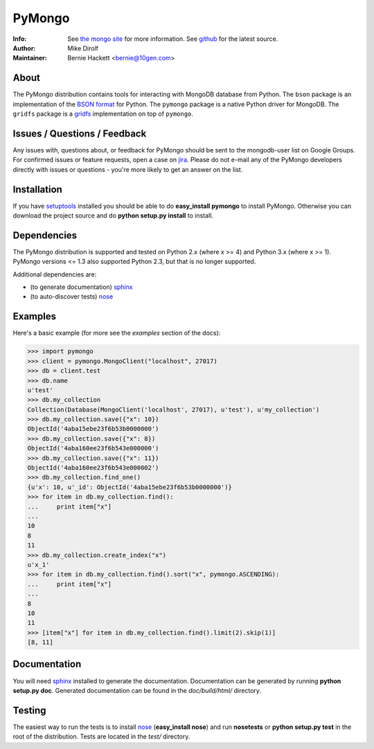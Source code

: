 =======
PyMongo
=======
:Info: See `the mongo site <http://www.mongodb.org>`_ for more information. See `github <http://github.com/mongodb/mongo-python-driver/tree>`_ for the latest source.
:Author: Mike Dirolf
:Maintainer: Bernie Hackett <bernie@10gen.com>

About
=====

The PyMongo distribution contains tools for interacting with MongoDB
database from Python.  The ``bson`` package is an implementation of
the `BSON format <http://bsonspec.org>`_ for Python. The ``pymongo``
package is a native Python driver for MongoDB. The ``gridfs`` package
is a `gridfs
<http://www.mongodb.org/display/DOCS/GridFS+Specification>`_
implementation on top of ``pymongo``.

Issues / Questions / Feedback
=============================

Any issues with, questions about, or feedback for PyMongo should be
sent to the mongodb-user list on Google Groups. For confirmed issues
or feature requests, open a case on `jira
<http://jira.mongodb.org>`_. Please do not e-mail any of the PyMongo
developers directly with issues or questions - you're more likely to
get an answer on the list.

Installation
============

If you have `setuptools
<http://pythonhosted.org/setuptools/>`_ installed you
should be able to do **easy_install pymongo** to install
PyMongo. Otherwise you can download the project source and do **python
setup.py install** to install.

Dependencies
============

The PyMongo distribution is supported and tested on Python 2.x (where
x >= 4) and Python 3.x (where x >= 1). PyMongo versions <= 1.3 also
supported Python 2.3, but that is no longer supported.

Additional dependencies are:

- (to generate documentation) sphinx_
- (to auto-discover tests) `nose <http://somethingaboutorange.com/mrl/projects/nose/>`_

Examples
========
Here's a basic example (for more see the *examples* section of the docs):

.. code-block:: pycon

  >>> import pymongo
  >>> client = pymongo.MongoClient("localhost", 27017)
  >>> db = client.test
  >>> db.name
  u'test'
  >>> db.my_collection
  Collection(Database(MongoClient('localhost', 27017), u'test'), u'my_collection')
  >>> db.my_collection.save({"x": 10})
  ObjectId('4aba15ebe23f6b53b0000000')
  >>> db.my_collection.save({"x": 8})
  ObjectId('4aba160ee23f6b543e000000')
  >>> db.my_collection.save({"x": 11})
  ObjectId('4aba160ee23f6b543e000002')
  >>> db.my_collection.find_one()
  {u'x': 10, u'_id': ObjectId('4aba15ebe23f6b53b0000000')}
  >>> for item in db.my_collection.find():
  ...     print item["x"]
  ...
  10
  8
  11
  >>> db.my_collection.create_index("x")
  u'x_1'
  >>> for item in db.my_collection.find().sort("x", pymongo.ASCENDING):
  ...     print item["x"]
  ...
  8
  10
  11
  >>> [item["x"] for item in db.my_collection.find().limit(2).skip(1)]
  [8, 11]

Documentation
=============

You will need sphinx_ installed to generate the
documentation. Documentation can be generated by running **python
setup.py doc**. Generated documentation can be found in the
*doc/build/html/* directory.

Testing
=======

The easiest way to run the tests is to install `nose
<http://somethingaboutorange.com/mrl/projects/nose/>`_ (**easy_install
nose**) and run **nosetests** or **python setup.py test** in the root
of the distribution. Tests are located in the *test/* directory.

.. _sphinx: http://sphinx.pocoo.org/
